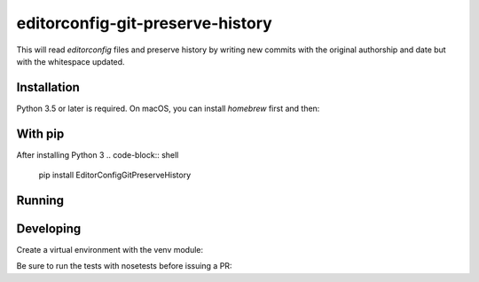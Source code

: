 editorconfig-git-preserve-history
=================================

This will read `editorconfig` files and preserve history by writing new commits with the original authorship and date but with the 
whitespace updated.

Installation
------------

Python 3.5 or later is required. On macOS, you can install `homebrew` first and then:

.. code-block:: shell
    brew install python3

With pip
--------

After installing Python 3
.. code-block:: shell
    pip install EditorConfigGitPreserveHistory



Running
-------

.. code-block:: shell
    editorconfig-git-preserve-history


Developing
----------

Create a virtual environment with the venv module:

.. code-block:: shell
    python3 -m venv venv

 Then activate the environment and install the requirements from the `dev-requirements.txt` file:

.. code-block:: shell
    . venv/bin/activate
    pip install -r dev-requirements.txt

Be sure to run the tests with nosetests before issuing a PR:

.. code-block:: shell
    nosetests

